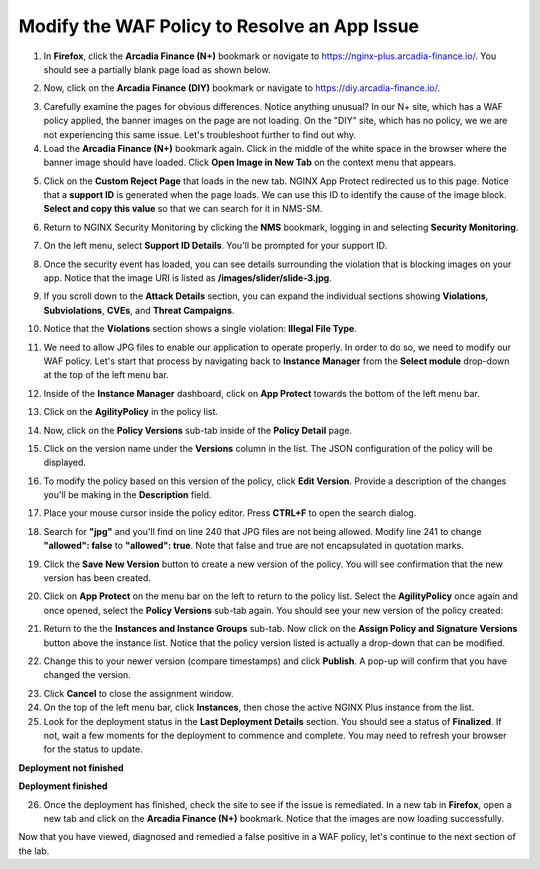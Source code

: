 Modify the WAF Policy to Resolve an App Issue
=============================================

1. In **Firefox**, click the **Arcadia Finance (N+)** bookmark or novigate to https://nginx-plus.arcadia-finance.io/. You should see a partially blank page load as shown below.

.. image:: images/arcadia_partial_load.png

2. Now, click on the **Arcadia Finance (DIY)** bookmark or navigate to https://diy.arcadia-finance.io/. 

.. image:: images/arcadia_full_load.png

3. Carefully examine the pages for obvious differences. Notice anything unusual? In our N+ site, which has a WAF policy applied, the banner images on the page are not loading. On the "DIY" site, which has no policy, we we are not experiencing this same issue. Let's troubleshoot further to find out why.

4. Load the **Arcadia Finance (N+)** bookmark again. Click in the middle of the white space in the browser where the banner image should have loaded. Click **Open Image in New Tab** on the context menu that appears.

.. image:: images/load_image_new_tab.png

5. Click on the **Custom Reject Page** that loads in the new tab. NGINX App Protect redirected us to this page. Notice that a **support ID** is generated when the page loads. We can use this ID to identify the cause of the image block. **Select and copy this value** so that we can search for it in NMS-SM.

.. image:: images/custom_reject_page.png

6. Return to NGINX Security Monitoring by clicking the **NMS** bookmark, logging in and selecting **Security Monitoring**.

.. image:: images/NMS-SM_overview.png

7. On the left menu, select **Support ID Details**. You'll be prompted for your support ID.

.. image:: images/NMS-SM_support_id_prompt.png

8. Once the security event has loaded, you can see details surrounding the violation that is blocking images on your app. Notice that the image URI is listed as **/images/slider/slide-3.jpg**.

.. image:: images/NMS-SM_support_id_details.png

9. If you scroll down to the **Attack Details** section, you can expand the individual sections showing **Violations**, **Subviolations**, **CVEs**, and **Threat Campaigns**. 

.. image:: images/NMS-SM_support_id_attack_details.png

10. Notice that the **Violations** section shows a single violation: **Illegal File Type**. 

.. image:: images/NMS-SM_support_id_illegal_file_type.png

11. We need to allow JPG files to enable our application to operate properly. In order to do so, we need to modify our WAF policy. Let's start that process by navigating back to **Instance Manager** from the **Select module** drop-down at the top of the left menu bar.

.. image:: images/menu_drop_down_nim.png

12. Inside of the **Instance Manager** dashboard, click on **App Protect** towards the bottom of the left menu bar.

.. image:: images/nim_app_protect_menu.png

13. Click on the **AgilityPolicy** in the policy list. 

.. image:: images/nim_app_protect_agilitypolicy.png

14. Now, click on the **Policy Versions** sub-tab inside of the **Policy Detail** page.

.. image:: images/nim_app_protect_agilitypolicy_versions.png

15. Click on the version name under the **Versions** column in the list. The JSON configuration of the policy will be displayed.

.. image:: images/nin_app_protect_agilitypolicy_version_view.png

16. To modify the policy based on this version of the policy, click **Edit Version**. Provide a description of the changes you'll be making in the **Description** field. 

.. image:: images/nim_app_protect_agilitypolicy_version_edit.png

17. Place your mouse cursor inside the policy editor. Press **CTRL+F** to open the search dialog.

.. image:: images/nim_app_protect_agilitypolicy_version_search.png

18. Search for **"jpg"** and you'll find on line 240 that JPG files are not being allowed. Modify line 241 to change **"allowed": false** to **"allowed": true**. Note that false and true are not encapsulated in quotation marks.

.. image:: images/nim_app_protect_agilitypolicy_version_modified.png

19. Click the **Save New Version** button to create a new version of the policy. You will see confirmation that the new version has been created.

.. image:: images/nim_app_protect_new_version_created.png

20. Click on **App Protect** on the menu bar on the left to return to the policy list. Select the **AgilityPolicy** once again and once opened, select the **Policy Versions** sub-tab again. You should see your new version of the policy created:

.. image:: images/nim_app_protect_new_version_listed.png

21.  Return to the the **Instances and Instance Groups** sub-tab. Now click on the **Assign Policy and Signature Versions** button above the instance list. Notice that the policy version listed is actually a drop-down that can be modified.

.. image:: images/assign_policy_version.png

22. Change this to your newer version (compare timestamps) and click **Publish**. A pop-up will confirm that you have changed the version.

.. image:: images/publish_confirmation.png

23. Click **Cancel** to close the assignment window. 

24. On the top of the left menu bar, click **Instances**, then chose the active NGINX Plus instance from the list.

25. Look for the deployment status in the **Last Deployment Details** section. You should see a status of **Finalized**. If not, wait a few moments for the deployment to commence and complete. You may need to refresh your browser for the status to update.

**Deployment not finished**

.. image:: images/deployment_status_unknown.png

**Deployment finished**

.. image:: images/deployment_status.png

26.  Once the deployment has finished, check the site to see if the issue is remediated. In a new tab in **Firefox**, open a new tab and click on the **Arcadia Finance (N+)** bookmark. Notice that the images are now loading successfully.

.. image:: images/successful_full_load.png

Now that you have viewed, diagnosed and remedied a false positive in a WAF policy, let's continue to the next section of the lab.








